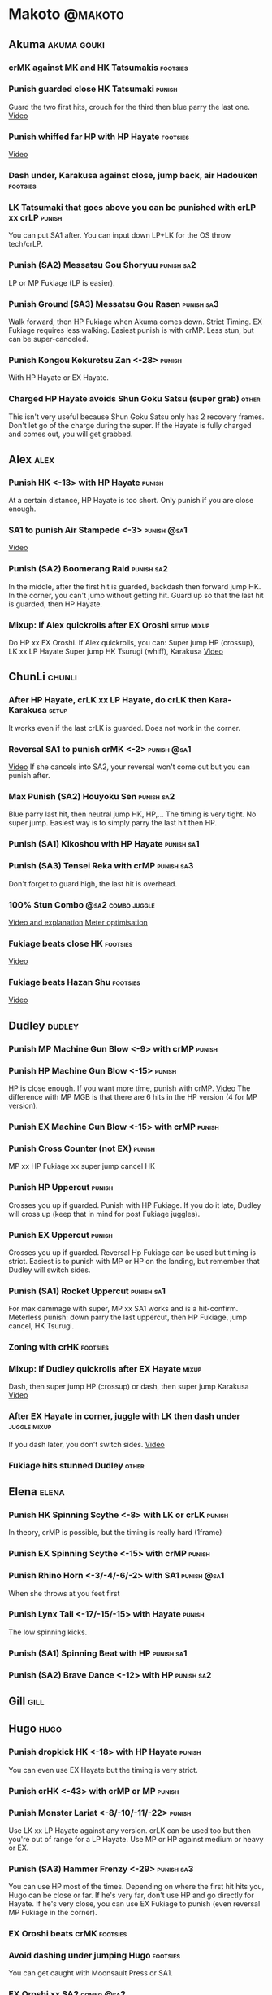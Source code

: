 * Makoto							    :@makoto:
** Akuma							:akuma:gouki:
*** crMK against MK and HK Tatsumakis 				   :footsies:
*** Punish guarded close HK Tatsumaki 				     :punish:
    Guard the two first hits, crouch for the third then blue parry the last one.
    [[https://youtu.be/40sXfFua38M?t=3m34s][Video]]
*** Punish whiffed far HP with HP Hayate 			   :footsies:
    [[https://youtu.be/40sXfFua38M?t=7m37s][Video]]
*** Dash under, Karakusa against close, jump back, air Hadouken    :footsies:
*** LK Tatsumaki that goes above you can be punished with crLP xx crLP :punish:
    You can put SA1 after.
    You can input down LP+LK for the OS throw tech/crLP.
*** Punish (SA2) Messatsu Gou Shoryuu 				 :punish:sa2:
    LP or MP Fukiage (LP is easier).
*** Punish Ground (SA3) Messatsu Gou Rasen 			 :punish:sa3:
    Walk forward, then HP Fukiage when Akuma comes down. Strict Timing. EX Fukiage requires less walking.
    Easiest punish is with crMP. Less stun, but can be super-canceled.
*** Punish Kongou Kokuretsu Zan <-28> 				     :punish:
    With HP Hayate or EX Hayate.
*** Charged HP Hayate avoids Shun Goku Satsu (super grab) 	      :other:
    This isn't very useful because Shun Goku Satsu only has 2 recovery frames.
    Don't let go of the charge during the super. 
    If the Hayate is fully charged and comes out, you will get grabbed.
** Alex								       :alex:
*** Punish HK <-13> with HP Hayate 				     :punish:
    At a certain distance, HP Hayate is too short. Only punish if you are close enough.
*** SA1 to punish Air Stampede <-3> 				:punish:@sa1:
    [[https://youtu.be/MOCVDPE6dV0?t=8m51s][Video]]
*** Punish (SA2) Boomerang Raid 				 :punish:sa2:
    In the middle, after the first hit is guarded, backdash then forward jump HK.
    In the corner, you can't jump without getting hit. Guard up so that the last hit is guarded, then HP Hayate.
*** Mixup: If Alex quickrolls after EX Oroshi 			:setup:mixup:
    Do HP xx EX Oroshi. If Alex quickrolls, you can:
    Super jump HP (crossup), LK xx LP Hayate
    Super jump HK Tsurugi (whiff), Karakusa
    [[https://twitter.com/murakamigouki/status/807970551809470466][Video]]
** ChunLi							     :chunli:
*** After HP Hayate, crLK xx LP Hayate, do crLK then Kara-Karakusa    :setup:
    It works even if the last crLK is guarded. 
    Does not work in the corner.
*** Reversal SA1 to punish crMK <-2> 				:punish:@sa1:
    [[https://youtu.be/E0J9J87JL7s?t=8m15s][Video]]
    If she cancels into SA2, your reversal won't come out but you can punish after.
*** Max Punish (SA2) Houyoku Sen 				 :punish:sa2:
    Blue parry last hit, then neutral jump HK, HP,...
    The timing is very tight. No super jump.
    Easiest way is to simply parry the last hit then HP.
*** Punish (SA1) Kikoshou with HP Hayate 			 :punish:sa1:
*** Punish (SA3) Tensei Reka with crMP 				 :punish:sa3:
    Don't forget to guard high, the last hit is overhead.
*** 100% Stun Combo					  :@sa2:combo:juggle:
    [[https://www.youtube.com/watch?v=F5lOHTQEkRY][Video and explanation]]
    [[https://clips.twitch.tv/EncouragingSourNightingaleCoolCat][Meter optimisation]]
*** Fukiage beats close HK                                         :footsies:
    [[https://youtu.be/E0J9J87JL7s?t=9m18s][Video]]
*** Fukiage beats Hazan Shu 					   :footsies:
    [[https://www.youtube.com/watch?v=YwrjU4wsoy0&feature=youtu.be&t=10m50s][Video]]
** Dudley							     :dudley:
*** Punish MP Machine Gun Blow <-9> with crMP 			     :punish:
*** Punish HP Machine Gun Blow <-15> 				     :punish:
    HP is close enough. If you want more time, punish with crMP.
    [[https://youtu.be/N-fVnPzgTbU?t=57s][Video]]
    The difference with MP MGB is that there are 6 hits in the HP version (4 for MP version).
*** Punish EX Machine Gun Blow <-15> with crMP 			     :punish:
*** Punish Cross Counter (not EX)                                    :punish:
    MP xx HP Fukiage xx super jump cancel HK
*** Punish HP Uppercut						     :punish:
    Crosses you up if guarded.
    Punish with HP Fukiage. If you do it late, Dudley will cross up (keep that in mind for post Fukiage juggles).
*** Punish EX Uppercut						     :punish:
    Crosses you up if guarded.
    Reversal Hp Fukiage can be used but timing is strict.
    Easiest is to punish with MP or HP on the landing, but remember that Dudley will switch sides.
*** Punish (SA1) Rocket Uppercut 				 :punish:sa1:
    For max dammage with super, MP xx SA1 works and is a hit-confirm.
    Meterless punish: down parry the last uppercut, then HP Fukiage, jump cancel, HK Tsurugi.
*** Zoning with crHK						   :footsies:
*** Mixup: If Dudley quickrolls after EX Hayate 		      :mixup:
    Dash, then super jump HP (crossup) or dash, then super jump Karakusa
    [[https://twitter.com/murakamigouki/status/807899448604966912][Video]]
*** After EX Hayate in corner, juggle with LK then dash under  :juggle:mixup:
    If you dash later, you don't switch sides.
    [[https://clips.twitch.tv/SteamyAcceptableRavenFeelsBadMan][Video]]
*** Fukiage hits stunned Dudley						:other:
** Elena                                                              :elena:
*** Punish HK Spinning Scythe <-8> with LK or crLK 		     :punish:
    In theory, crMP is possible, but the timing is really hard (1frame)
*** Punish EX Spinning Scythe <-15> with crMP 			     :punish:
*** Punish Rhino Horn <-3/-4/-6/-2> with SA1 			:punish:@sa1:
    When she throws at you feet first 
*** Punish Lynx Tail <-17/-15/-15> with Hayate 			     :punish:
    The low spinning kicks.
*** Punish (SA1) Spinning Beat with HP 				 :punish:sa1:
*** Punish (SA2) Brave Dance <-12> with HP 			 :punish:sa2:
** Gill                                                                :gill:
** Hugo								       :hugo:
*** Punish dropkick HK <-18> with HP Hayate 			     :punish:
    You can even use EX Hayate but the timing is very strict.
*** Punish crHK <-43> with crMP or MP 				     :punish:
*** Punish Monster Lariat <-8/-10/-11/-22> 			     :punish:
    Use LK xx LP Hayate against any version. crLK can be used too but then you're out of range for a LP Hayate.
    Use MP or HP against medium or heavy or EX.
*** Punish (SA3) Hammer Frenzy <-29> 				 :punish:sa3:
    You can use HP most of the times.
    Depending on where the first hit hits you, Hugo can be close or far.
    If he's very far, don't use HP and go directly for Hayate.
    If he's very close, you can use EX Fukiage to punish (even reversal MP Fukiage in the corner).
*** EX Oroshi beats crMK 					   :footsies:
*** Avoid dashing under jumping Hugo				   :footsies:
    You can get caught with Moonsault Press or SA1.
*** EX Oroshi xx SA2                                             :combo:@sa2:
    Will connect in the corner.
    Be careful, EX Oroshi has almost no pushback (compared to HP).
** Ibuki							      :ibuki:
*** Punish slide Kubiori <-10/-16/-19> with crMP 		     :punish:
*** Punish slide (down towards MK) <-16> with crMP 		     :punish:
*** Punish HK <-11> with crMP 					     :punish:
    The 2 hit kick that ends up with the foot in the air. You have to be quick.
    [[https://youtu.be/7EiX78cZu9U?t=23m3s][Video]]
*** HP Fukiage catches a lot of super jump ins                     :footsies:
*** 2-hit 100% combo                                               :other:@sa3:
    3 taunts, SA3, HP Fukiage inside Ibuki's special dash, jump cancel HK Tsurugi
    [[https://www.youtube.com/watch?v=Vv1lETg0398][Video]]
** Ken									:ken:
*** Punish (SA3) Shipuujinrai Kyaku with Karakusa 		 :punish:sa3:
    You need to start the input early, on the last guarded kick
*** Charge Hayates outside of crMK range 			   :footsies:
*** Punish crHP <-6> with LK or SA1 				     :punish:
*** Punish HP Shoryuken						     :punish:
    Punish with MP, Karakusa, or MP Fukiage.
*** Punish EX Shoryuken						     :punish:
    Ken crosses you up (not in corner).
    Punish with reverse HP Fukiage.
*** Reversal SA1 to punish crMK <-2> 				:punish:@sa1:
    [[https://youtu.be/tGPk6hiEmHg?t=4m25s][Video]]
    If he cancels into SA3, your reversal won't come out and you can punish later.
*** Punish (SA1) Shoryureppa with HP Fukiage 			 :punish:sa1:
*** Punish (SA2) Shinryuken with MP or Karakusa 		 :punish:sa2:
** Makoto 							     :makoto:
*** Punish any Hayate <-12> with HP or Karakusa 		     :punish:
    Warning: fully charged Hayate and EX Hayate are safe.
*** Easy (SA1) Seichusen Godanzuki punish <-17> 		  :punis:sa1:
    HP or Karakusa. To know when to hit, do it a little bit after her arm has retracted.
*** Punish (SA2) Abare Tosanami <-20> 				 :punish:sa2:
    HP or Karakusa (easy).
    Or jump before the last hit, parry it while in the air (soon after jumping), then HK, HP xx Hayate.
    [[http://ensabahnur.free.fr/BastonV2/videoViewer.php?FLV=SFIII_3rd_Strike_Anniversary_Edition_DVD_Tutorial_Makoto.flv][Video]]
*** SA1 punish 100% stun (reset)                           :punish:reset:sa1:
    HP Fukiage, jump forward cancel LK, reset with EX Fukiage, juggle with crHK. Strict timing for the first Fukiage. Wait for her arm to retract.
    [[https://www.youtube.com/watch?v=txWNv1DsrPY&feature=youtu.be][Video]]
** Necro							      :necro:
*** Punish crHK <-12> with HP Hayate 				     :punish:
    Warning: it can push you out of Hayate range. Don't punish if you're too far.
    Also timing is very strict, do it as early as possible.
*** Punish Snake Fang (ankle grab) <-13/-15/-17> with HP Hayate      :punish:
*** Punish (SA1) Magnetic Storm <-12> 				 :punish:sa1:
    In theory you can punish with HP. However, the opponent can keep it going by pressing punch.
    It is too hard to react if he stops in the middle of it.
*** Punish (SA3) Electric Snake <-11> 				 :punish:sa3:
    If close enough, crMP can punish.
** Oro									:oro:
*** Punish Human Pillar Driver (extended arm grab) <-15> with HP Hayate :punish:
    If he's close enough you can even punish with HP. Easier timing, better dammage, better stun if you cancel it.
*** Dash under (SA2) Yagyou Dama 					:sa2:
*** Avoid (SA2) Yagyou Dama after multi-hit grab 		:@wakeup:sa2:
    Don't quick-roll, parry forward on wakeup, reverse Fukiage.
    [[https://twitter.com/HalreyTV/status/797398019545174016][Video]]
** Q									  :q:
*** Punish HP <-23> 						     :punish:
    Two fists forward.
    You can punish with HP if you're close. Otherwise, do HP Hayate.
*** Punish HK <-12> 						     :punish:
    If you're close, you can do Reversal HP Hayate. It can be out of range.
*** Punish crHK <-25> with crMP 				     :punish:
    Same goes for back+crHK (-26). If you see him falling, punish.
*** Punish overhead Dashing Head Attack <-10/-11/-12> with crMP      :punish:
*** Punish low Dashing Leg Attack <-13/-14/-15> with crMP 	     :punish:
*** Punish EX Dashing Head Attack <-21> with HP 		     :punish:
*** Punish EX Dashing Leg Attack <-18> with MP 			     :punish:
    This is the dash that goes through the whole screen so you can expect it at that range.
*** Punish EX High speed barrage <-23> with crMP 		     :punish:
*** In corner, HP xx Hayate (cancelled), Karakusa                     :setup:
    If the HP is guarded:  [[https://youtu.be/GA5-9rN8GSY?t=5m29s][Video]]
    If the HP hits: [[https://youtu.be/GA5-9rN8GSY?t=11m37s][Video]]
*** Punish (SA1) Critical Combo Attack <-19> with Karakusa 	 :punish:sa1:
    (And don't forget to crouch for the 4th hit)
    [[https://youtu.be/GA5-9rN8GSY?t=3m19s][Video]]
*** Punish (SA2) Deadly Double Combination <-25> with HP 	 :punish:sa2:
    Blockstun is long. You need to hit him a little bit after he retracts his arm.
*** Punish (SA3) Total Destruction Far grab <-17> with HP Hayate :punish:sa3:
*** EX Hayate to punish full screen taunts                           :punish:
*** Parry half of EX High speed barrage			       :punish:parry:
    Guard the first 3 hits, then crouch for the 4th (it misses), then blue parry the next 3.
*** Touch of Death against SA1 			:parry:@sa2:sa1:combo:juggle:
    [[https://clips.twitch.tv/ImpossibleAgileBeePunchTrees][Video]]
** Remy								       :remy:
*** Punish crHK						       :punish:parry:
    Blue parry the second hit, then crMP.
*** Punish crMK <-9> 						     :punish:
    If you're close, you can use LK (not crLK or LP Hayate won't connect).
    If you're a bit far, you can use crMP.
    But it can still push you out of crMP range.
*** Punish towardsMK <-7> (weird side stomp) with LK 		     :punish:
    Don't use crLK or LP won't connect.
*** Dash under high Light of Virtue                                :footsies:
    The recovery is 22 frames, you can often Karakusa before he recovers.
*** Hayate to punish high Light of Virtue                   :footsies:punish:
    It goes under it.
*** Meterless punish of guarded HK/EX Rising Rage Flash (flash kick) :punish:
    HP Fukiage. After that you can either go with MP Hayate, crHK (no knockdown), jump cancel HK, jump cancel Tsurugi...
    It only works if Remy is very close to you 
*** Punish Cold Blue Kick <-4/-4/-6> with SA1 			:punish:@sa1:
    EX is safe
*** Punish (SA2) Supreme Rising Rage Flash 			 :punish:sa2:
    [[https://twitter.com/murakamigouki/status/790187068487929856][Video]]
** Ryu									:ryu:
*** Punish Joudan Sokutou Geri <-12/-11/-10/-12> with crMP 	     :punish:
*** Punish crHP <-8> 						     :punish:
    If he's close, you can use LK xx LP Hayate.
    If he's a little further, you can use crMP but the timing is very strict.
*** Punish Tatsumaki <-12/-8/-11> 				     :punish:
    Light and Heavy Tatsumakis can be punished with MP or HP.
    For Medium Tatsumaki, try to crouch after the first hit, then you can punish easily with crMP.
    But don't crouch for Heavy Tatsumaki or it will go over you, simply guard and punish.
*** Punish HP Shoryuken						     :punish:
    MP Fukiage, Jump Cancel, HK Tsurugi.
*** Punish EX Shoryuken						     :punish:
    Crosses you up (not in corner).
    Reverse Fukiage. HP Fukiage deals more dammage, but timing is easier with LP Fukiage.
*** Punish (SA3) Denjin Hadouken on wakeup 	    :punish:@wakeup:@sa1:sa3:
    If Ryu charges it too close, you can reversal SA1
    [[https://youtu.be/yUpr8qOR34c?t=1m56s][Video]]
    If you miss the reversal, only the first hit of the Seichusen hits, and then you get hit (and stunned if fully charged) by the denjin.
*** Punish (SA2) Shin Shoryuken with HP 			 :punish:sa2:
** Sean								       :sean:
*** Punish crHP <-9> with crMP 					     :punish:
    If he's close, you can use LK xx LP Hayate.
    If he's a little further, you can use crMP but the timing is very strict.
*** Punish towards HP on guard or even hit with SA1 		:punish:@sa1:
    Towards HP is -6 on guard, -4 on hit.
*** Punish Tornado Kick <-7/-6/-6> not EX, with LK 		     :punish:
    If you crouch under medium or heavy version, it will go over you. You can then punish with MP but remember that he will be on the other side.
    If you crouch under the light version, no cross-up and you can keep punishing with LK.
*** Punish Tackle <-14> with MP 				     :punish:
    All versions, including EX.
    Be cautious, sometimes he can start the tackle without hitting. In that case you won't have time to punish.
*** crLP against close rolls                                       :footsies:
    It has 7 recovery frames.
*** Punish (SA1) Hadou Burst <-29> 				 :punish:sa1:
    If you're less than half a screen from him when he launches his super, you can guard and punish with EX Hayate.
    Above that range, you have to start jumping over the fireball during the super freeze. You will still have the time to punish with EX Hayate.
*** Punish (SA3) Hyper Tornado <-31> with HP 			 :punish:sa3:
** Twelve                                                            :twelve:
*** Punish crHP (rolling ball) <-8> 				     :punish:
    In theory, you can do crMP but the timing is very short.
    If you're close, you can do LK or SA1.
*** Punish crHK (low drill) <-11> with MP 			     :punish:
*** Punish D.R.A (torpedo) <-14/-13/-13> with crMP 		     :punish:
*** HP Fukiage beats air A.X.E (multi-hit arm-waving thing)        :footsies:
    Juggle with HP Hayate.
    [[https://youtu.be/7BPhr5TKB7A?t=2m34s][Video]]
*** EX Fukiage to beat free-falling jump-in                        :footsies:
    Juggle with MP Hayate.
    [[https://youtu.be/7BPhr5TKB7A?t=2m55s][Video]]
    HP Fukiage can work too [[https://youtu.be/7BPhr5TKB7A?t=4m34s][Video]]
*** HP Fukiage beats superjump HK                                  :footsies:
    [[https://youtu.be/7BPhr5TKB7A?t=9m29s][Video]]
*** Punish ground A.X.E <-5/-6/-7/-4> with SA1 			:punish:@sa1:
    [[https://youtu.be/7BPhr5TKB7A?t=11m13s][Video]]
*** (SA1) X.N.D.L isn't safe <-29>. Punish it in corner 	 :punish:sa1:
*** Punish (SA2) X.F.L.A.T <-24> 				 :punish:sa2:
    You can use MP or crMP. 
    Warning: sometimes he switches sides, sometimes not. Try to react to that.
** Urien							      :urien:
*** Punish crHP	<-10> 						     :punish:
    Punish with MP or LK.
*** Punish towards HP <-6> with LK 				     :punish:
    Only if he's very close. SA1 works too.
*** Punish Violence Knee Drop (not EX) <-16> with crMP 		     :punish:
    EX ends up too far to be punished.
*** Punish Chariot Rush <-10/-11/-12/-9> with crMP 		     :punish:
    EX is easier to punish with LK. But don't use LK on other versions or LP Hayate won't connect.
*** Punish (SA1) Tyrant Punish <-18> with Karakusa 		 :punish:sa1:
*** EX Hayate corner juggle with HP Hayate		       :juggle:combo:
*** Charge Hayates outside of his range 			   :footsies:
    You can react by cancelling when he does metallic spheres and crHK, and most normals can be whiff-punished by releasing.
*** Crouch or Dash under EX Metallic Sphere                        :footsies:
    Then you can do Fukiage.
    [[https://twitter.com/murakamigouki/status/866251691305205760][Video]]
*** EX Fukiage beats a lot of options                              :footsies:
    Headbutt, most normals...
*** Juggle EX Hayate with EX Hayate if the first one hits an Aegis Reflector :juggle:
    [[https://youtu.be/wbf85t2F0gc?t=2m34s][Video]]
*** Parry Chariot Rush, then HP Fukiage                               :parry:
    The timing is very strict, so it might not be an useful trick.
** Yang								       :yang:
*** Punsih Mantis Slash with SA1 				:punish:@sa1:
    The first hit of LP Mantis is safe.
    And by spacing the 3 first EX rekkas correctly, Yang can put you out of range for SA1.
    Any other version, or more EX rekkas, can be punished with SA1.
*** Punish Byakko Soushouda (palm) <-3> with SA1 		:punish:@sa1:
    In any corner, the range is enough.
    In the middle, it can push you out of range.
*** After a few hits of EX Mantis Slash, Kara-Karakusa 		      :setup:
    [[https://youtu.be/66B9x4TFej4?t=58s][Video]]
** Yun									:yun:
*** Punish launch punch Zesshou Hohou <-11>, not EX <-2> 	     :punish:
    HP, MP or LK. EX can only be punished by reversal SA1.
*** HP Fukiage on Yun's wakeup to beat EX Nishou Kyaku (DP) :footsies:wakeup:
    [[https://youtu.be/ExtdQcWXjfk?t=2m9s][Video]]
*** Punish (SA1) You Hou <-27> 					 :punish:sa1:
    Guard the two first hit, then jump. You won't be hit by the last punch (no need to parry).
    On the way down you can punish with jump HK, HP xx Hayate.
*** Punish (SA2) Sourai Rengeki <-18> with HP or Karakusa 	 :punish:sa2:
    It crosses you up on the last hit.
** Alex, Chun, Elena, Hugo, Makoto, Oro, Q, Remy, Twelve  :alex:chunli:elena:hugo:makoto:oro:q:remy:twelve:
*** EX Hayate corner juggle with LP Hayate                     :juggle:combo:
** Alex, Hugo 							  :alex:hugo:
*** EX Hayate corner juggle with HP                            :juggle:combo:
    You can reset with Kara-Karakusa after.
    [[https://youtu.be/MOCVDPE6dV0?t=9m19s][Video]]
** Shotos and Alex and Urien            :akuma:gouki:ken:ryu:sean:alex:urien:
*** Punish crHK with HP Hayate                                       :punish:
    Also works on whiffed crHK.
** Shotos					   :akuma:gouki:ken:ryu:sean:
*** When expecting DP, jump parry rather than down guard 	   :footsies:
*** HP Fukiage to punish super jump tatsumakis crossup             :footsies:
    [[https://youtu.be/40sXfFua38M?t=5m4s][Video]]
** Twins							   :yang:yun:
*** Avoid divekicks						   :footsies:
    Back jump HP against divekicks.
*** After divekick parry, LP then dash under                 :footsies:parry:
** Yang, Dudley, Hugo, Ibuki, Necro, Twelve :dudley:ibuki:yang:hugo:necro:twelve:
*** Dash behind them on their wakeup                           :setup:wakeup:
    [[https://youtu.be/N-fVnPzgTbU?t=1m3s][Video]]
    [[https://youtu.be/vawX9PccGTc?t=4m51s][Video]]
    [[https://youtu.be/7BPhr5TKB7A?t=1m27s][Video]]
** Akuma, Dudley, Ken, Makoto, Necro, Remy, Ryu, Sean, Twelve, Urien, Yang, Yun :akuma:gouki:dudley:ken:makoto:necro:remy:ryu:sean:twelve:urien:yang:yun:
*** 90-100% Stun Combo 					  :@sa2:combo:juggle:
    Karakusa, HP xx SA2, Forward Dash, Kara MP Fukiage, Dash (reversed), LP Fukiage (reversed).
    On Dudley it will only do 90% stun.
    HP xx SA2 only works if Makoto is closer to the wall than the opponent.
    After the Kara-MP Fukiage, the opponent crosses you up so you have to reverse Dash and LP Fukiage.
    Kara Fukiage is done with HK.
    [[https://www.youtube.com/watch?v=wyOMyfCR7CQ][Video]]
    Adding another Kara gives you time for a taunt. [[https://clips.twitch.tv/FunnyBluePepperRaccAttack][Video]]
    Meter optimisation against Urien: [[https://clips.twitch.tv/EagerLitigiousEggnogBrainSlug][Video]]
** Alex, Elena, Hugo, Q					  :alex:elena:hugo:q:
*** 90-100% Stun Combo 					  :@sa2:combo:juggle:
    Karakusa, HP xx SA2, Forward Dash, MP Fukiage, Dash (reversed), LP Fukiage (reversed).
    On Alex, Hugo and Q it will only do 90% stun.
    HP xx SA2 only works if Makoto is closer to the wall than the opponent.
    After the Kara-MP Fukiage, the opponent crosses you up so you have to reverse Dash and LP Fukiage.
    Kara Fukiage is done with HK.
    Other possibility: [[https://www.youtube.com/watch?v=-j2FyQExQ3Q][Video]]
** Ibuki, Oro							  :ibuki:oro:
*** 90% Stun Combo 					  :@sa2:combo:juggle:
    Karakusa, HP xx SA2, Forward Dash, Kara MP Fukiage, Dash (reversed), Kara LP Fukiage (reversed).
    HP xx SA2 only works if Makoto is closer to the wall than the opponent.
    After the Kara-MP Fukiage, the opponent crosses you up so you have to reverse Dash and LP Fukiage.
    Kara Fukiage is done with HK.
** Akuma, Remy						   :akuma:gouki:remy:
*** Easier 100% Stun Combo				  :@sa2:combo:juggle:
    Karakusa, HP xx SA2, Forward Dash, MP Fukiage, Jump Cancel, HK.
** all :all:alex:akuma:chunli:dudley:elena:gill:gouki:hugo:ibuki:ken:makoto:necro:oro:q:remy:ryu:sean:twelve:urien:yang:yun:
*** MP xx SA1                                         :combo:hitconfirm:@sa1:
*** Hayate link SA1 				      :combo:hitconfirm:@sa1:
    Piano the three punches to have more time.
*** MK Tsurugi, SA1                                   :combo:hitconfirm:@sa1:
    At a certain range only.
*** MP Oroshi xx SA1                                  :combo:hitconfirm:@sa1:
*** UOH, SA1                                          :combo:hitconfirm:@sa1:
    The UOH should be done almost at max range. If it hits late, you can link SA1.
    [[https://youtu.be/vawX9PccGTc?t=20m54s][Video]]
*** MP link LK xx LP Hayate				   :combo:hitconfirm:
*** Meaty HP confirm HP Hayate				   :combo:hitconfirm:
    As soon as you input HP, input Hayate but hold it. If HP is guarded, cancel with kick, else release.
*** Jump HK, HP xx Hayate                                             :combo:
    Great against stunned opponent. The HP xx Hayate (not EX) can be hit-confirmed.
    The jump HK can be replaced with jump HP.
*** EX Hayate corner juggle with towards LK                    :juggle:combo:
*** LP antiair, then dash under					:setup:mixup:
    From there, either karakusa or HP or MP.
*** HP antiair, ex Fukiage if parried                              :footsies:
*** Kara-Karakusa after forward MP (guarded or not) 		      :setup:
*** Kara-Karakusa after back grab, backward dash                      :setup:
*** Kara-Karakusa after meaty guarded MP, MP 			      :setup:
*** Kara-Karakusa after LP anti-air 				      :setup:
    [[https://youtu.be/Y4w1dMA3lyQ?t=5m57s][Video]]
    You don't have to be at perfect kara-karakusa range, the LK won't hit.
*** Backdash, Kara-Karakusa after HP xx LP Hayate 		      :setup:
    You have to do a tiny step after backdashing.
    [[https://www.youtube.com/watch?v=ZWzrZdb69OA][Video]]
*** In corner, guarded crMP, then Kara-Karakusa 		      :setup:
    You have to be against the opponent when doing crMP.
*** Cross-up setups						      :setup:
    Any Kara-Karakusa setup is a cross-up setup. Use jump MK (no super jump).
    You can followup with LK, LP Hayate.
*** Karakusa after forward LK or forward LP                           :setup:
*** LK xx Hayate (cancelled), Karakusa                                :setup:
    [[https://youtu.be/yUpr8qOR34c?t=4m11s][Video]]
*** Karakusa, HP, EX Oroshi, then jump over the opponent              :setup:
    There you can do Karakusa, MP, crLK...
    [[https://youtu.be/66B9x4TFej4?t=8m8s][Video]]
    Useful if you want to swap places with someone (for SA2 or corner pressure), instead of EX Hayate which simply pushes the opponent
*** Kara EX Oroshi for range 					   :footsies:
    Kara is done with LK.
*** Dash after MK Tsurugi					   :footsies:
*** Low EX Tsurugi against cornered opponent			   :footsies:
    Use super jump to hit low. 28214+2K.
*** OS low parry, Karakusa or jump, ex Tsurugi                           :os:
    Input: low parry, super jump, 270 to back, then 2 kicks.
    2 2 8 9 6 3 2 1 4 + 2K.
    [[https://www.youtube.com/watch?v=dcWhlfwILoE&feature=youtu.be][Video]]
*** Parry jump, MP, Dash Fukiage, Super Jump HP 		      :reset:
    When landing, the hitbox is different and Fukiage can hit.
    [[https://www.youtube.com/watch?v=GSYb2-hh6gc][Video]]
    Also works after meaty MP.
    [[https://twitter.com/murakamigouki/status/799932900120477697][Video]]
*** Kara SA1 for range 						       :@sa1:
    Can whiff punish most medium, hard normals. Use LK for Kara. If LK hits, the super hits anyway.
    [[https://youtu.be/40sXfFua38M?t=16m41s][Video]]
*** EX Fukiage reset after SA2			    :@sa2:reset:juggle:mixup:
    After SA2, dash then HP Fukiage, then jump forward (not canceled) LP, then EX Fukiage.
    The EX Fukiage crosses down the opponent. You can use Karakusa instead for mixup.
    [[https://www.youtube.com/watch?v=QVl7BNO8Q4s][Video]]
*** Charged DED                                                   :@sa1:@sa3:
    With SA1 and SA3, do DED, but keep the punch button pressed, then press kick shortly after.
    If the normal is guarded, Hayate will start to charge and then you cancel it.
*** Invincibility after neutral throw				      :other:
    Don't push any button and you won't have a hitbox during a short time.
*** Invincibility after SA3 activation                                 :@sa3:
    Don't push any button and you won't have a hitbox during a short time.
*** Taunt xx SA1                                             :other:@sa1:combo:
